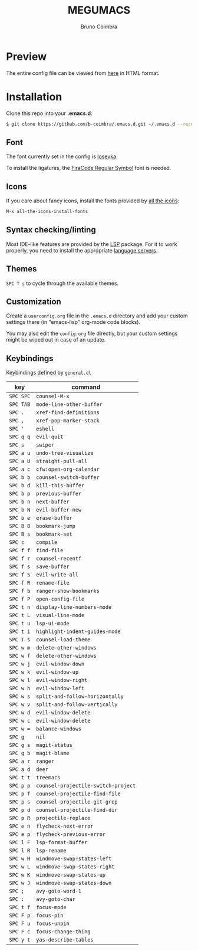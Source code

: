 #+TITLE: MEGUMACS
#+AUTHOR: Bruno Coimbra

[[./etc/screenshots/screenshot3.png]]

* Preview

  The entire config file can be viewed from [[https://emacs.metaphoric.dev][here]] in HTML format.

* Installation

  Clone this repo into your *.emacs.d*:

  #+begin_src sh
    $ git clone https://github.com/b-coimbra/.emacs.d.git ~/.emacs.d --recurse-submodules
  #+end_src

** Font

   The font currently set in the config is [[https://github.com/be5invis/Iosevka][Iosevka]].

   To install the ligatures, the [[https://github.com/tonsky/FiraCode/issues/211#issuecomment-239058632][FiraCode Regular Symbol]] font is needed.

** Icons

   If you care about fancy icons, install the fonts provided by [[https://github.com/domtronn/all-the-icons.el][all the icons]]:

   #+begin_src emacs-lisp
     M-x all-the-icons-install-fonts
   #+end_src

** Syntax checking/linting

   Most IDE-like features are provided by the [[https://github.com/emacs-lsp/lsp-mode][LSP]] package. For it to work properly, you need to install the appropriate [[https://github.com/emacs-lsp/lsp-mode#supported-languages][language servers]].

** Themes

   ~SPC T s~ to cycle through the available themes.

** Customization

   Create a =userconfig.org= file in the =.emacs.d= directory and add your custom settings there (in "emacs-lisp" org-mode code blocks).

   You may also edit the =config.org= file directly, but your custom settings might be wiped out in case of an update.

** Keybindings

   Keybindings defined by =general.el=

   | key     | command                           |
   |---------+-----------------------------------+
   | =SPC SPC= | ~counsel-M-x~                       |
   | =SPC TAB= | ~mode-line-other-buffer~            |
   | =SPC .=   | ~xref-find-definitions~             |
   | =SPC ,=   | ~xref-pop-marker-stack~             |
   | =SPC '=   | ~eshell~                            |
   | =SPC q q= | ~evil-quit~                         |
   | =SPC s=   | ~swiper~                            |
   | =SPC a u= | ~undo-tree-visualize~               |
   | =SPC a U= | ~straight-pull-all~                 |
   | =SPC a c= | ~cfw:open-org-calendar~             |
   | =SPC b b= | ~counsel-switch-buffer~             |
   | =SPC b d= | ~kill-this-buffer~                  |
   | =SPC b p= | ~previous-buffer~                   |
   | =SPC b n= | ~next-buffer~                       |
   | =SPC b N= | ~evil-buffer-new~                   |
   | =SPC b e= | ~erase-buffer~                      |
   | =SPC B B= | ~bookmark-jump~                     |
   | =SPC B s= | ~bookmark-set~                      |
   | =SPC c=   | ~compile~                           |
   | =SPC f f= | ~find-file~                         |
   | =SPC f r= | ~counsel-recentf~                   |
   | =SPC f s= | ~save-buffer~                       |
   | =SPC f S= | ~evil-write-all~                    |
   | =SPC f R= | ~rename-file~                       |
   | =SPC f b= | ~ranger-show-bookmarks~             |
   | =SPC f P= | ~open-config-file~                  |
   | =SPC t n= | ~display-line-numbers-mode~         |
   | =SPC t L= | ~visual-line-mode~                  |
   | =SPC t u= | ~lsp-ui-mode~                       |
   | =SPC t i= | ~highlight-indent-guides-mode~      |
   | =SPC T s= | ~counsel-load-theme~                |
   | =SPC w m= | ~delete-other-windows~              |
   | =SPC w f= | ~delete-other-windows~              |
   | =SPC w j= | ~evil-window-down~                  |
   | =SPC w k= | ~evil-window-up~                    |
   | =SPC w l= | ~evil-window-right~                 |
   | =SPC w h= | ~evil-window-left~                  |
   | =SPC w s= | ~split-and-follow-horizontally~     |
   | =SPC w v= | ~split-and-follow-vertically~       |
   | =SPC w d= | ~evil-window-delete~                |
   | =SPC w c= | ~evil-window-delete~                |
   | =SPC w == | ~balance-windows~                   |
   | =SPC g=   | ~nil~                               |
   | =SPC g s= | ~magit-status~                      |
   | =SPC g b= | ~magit-blame~                       |
   | =SPC a r= | ~ranger~                            |
   | =SPC a d= | ~deer~                              |
   | =SPC t t= | ~treemacs~                          |
   | =SPC p p= | ~counsel-projectile-switch-project~ |
   | =SPC p f= | ~counsel-projectile-find-file~      |
   | =SPC p s= | ~counsel-projectile-git-grep~       |
   | =SPC p d= | ~counsel-projectile-find-dir~       |
   | =SPC p R= | ~projectile-replace~                |
   | =SPC e n= | ~flycheck-next-error~               |
   | =SPC e p= | ~flycheck-previous-error~           |
   | =SPC l F= | ~lsp-format-buffer~                 |
   | =SPC l R= | ~lsp-rename~                        |
   | =SPC w H= | ~windmove-swap-states-left~         |
   | =SPC w L= | ~windmove-swap-states-right~        |
   | =SPC w K= | ~windmove-swap-states-up~           |
   | =SPC w J= | ~windmove-swap-states-down~         |
   | =SPC ;=   | ~avy-goto-word-1~                   |
   | =SPC :=   | ~avy-goto-char~                     |
   | =SPC t f= | ~focus-mode~                        |
   | =SPC F p= | ~focus-pin~                         |
   | =SPC F u= | ~focus-unpin~                       |
   | =SPC F c= | ~focus-change-thing~                |
   | =SPC y t= | ~yas-describe-tables~               |
